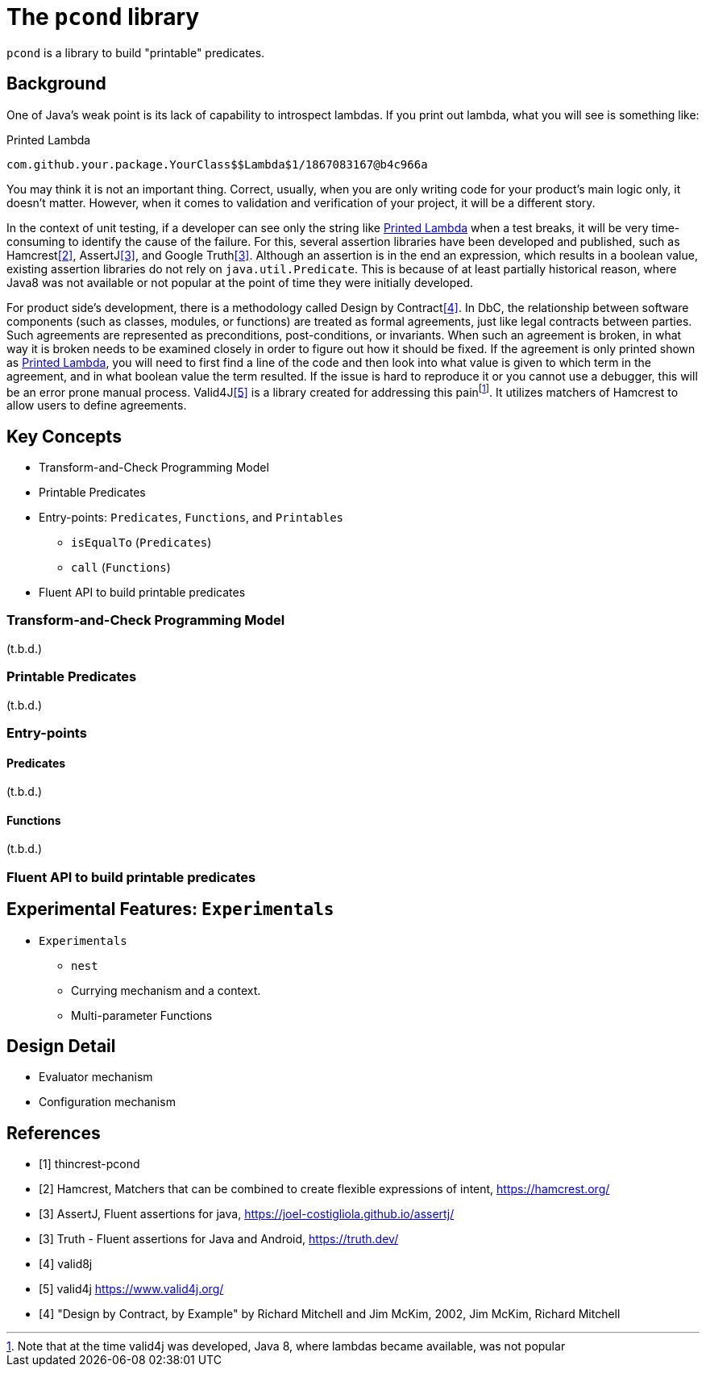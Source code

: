 = The `pcond` library

`pcond` is a library to build "printable" predicates.

== Background

One of Java's weak point is its lack of capability to introspect lambdas.
If you print out lambda, what you will see is something like:
[[PrintedLambda]]
.Printed Lambda
----
com.github.your.package.YourClass$$Lambda$1/1867083167@b4c966a
----
You may think it is not an important thing.
Correct, usually, when you are only writing code for your product's main logic only, it doesn't matter.
However, when it comes to validation and verification of your project, it will be a different story.

In the context of unit testing, if a developer can see only the string like <<PrintedLambda>> when a test breaks, it will be very time-consuming to identify the cause of the failure.
For this, several assertion libraries have been developed and published, such as Hamcrest<<hamcrest>>, AssertJ<<assertj>>, and Google Truth<<google-truth>>.
Although an assertion is in the end an expression, which results in a boolean value, existing assertion libraries do not rely on `java.util.Predicate`.
This is because of at least partially historical reason, where Java8 was not available or not popular at the point of time they were initially developed.

For product side's development, there is a methodology called Design by Contract<<DbCbyExample>>.
In DbC, the relationship between software components (such as classes, modules, or functions) are treated as formal agreements, just like legal contracts between parties.
Such agreements are represented as preconditions, post-conditions, or invariants.
When such an agreement is broken, in what way it is broken needs to be examined closely in order to figure out how it should be fixed.
If the agreement is only printed shown as <<PrintedLambda>>, you will need to first find a line of the code and then look into what value is given to which term in the agreement, and in what boolean value the term resulted.
If the issue is hard to reproduce it or you cannot use a debugger, this will be an error prone manual process.
Valid4J<<valid4j>> is a library created for addressing this painfootnote:[Note that at the time valid4j was developed, Java 8, where lambdas became available, was not popular].
It utilizes matchers of Hamcrest to allow users to define agreements.

== Key Concepts

* Transform-and-Check Programming Model
* Printable Predicates
* Entry-points: `Predicates`, `Functions`, and `Printables`
  ** `isEqualTo` (`Predicates`)
  ** `call` (`Functions`)
* Fluent API to build printable predicates

=== Transform-and-Check Programming Model

(t.b.d.)

=== Printable Predicates

(t.b.d.)

=== Entry-points

==== Predicates

(t.b.d.)

==== Functions

(t.b.d.)

=== Fluent API to build printable predicates

== Experimental Features: `Experimentals`

* `Experimentals`
  ** `nest`
  ** Currying mechanism and a context.
  ** Multi-parameter Functions

== Design Detail

* Evaluator mechanism
* Configuration mechanism

[bibliography]
== References

- [[[thincrest-pcond, 1]]] thincrest-pcond
- [[[hamcrest, 2]]] Hamcrest, Matchers that can be combined to create flexible expressions of intent, https://hamcrest.org/
- [[[assertj, 3]]] AssertJ, Fluent assertions for java, https://joel-costigliola.github.io/assertj/
- [[[google-truth, 3]]] Truth - Fluent assertions for Java and Android, https://truth.dev/
- [[[valid8j, 4]]] valid8j
- [[[valid4j, 5]]] valid4j https://www.valid4j.org/
- [[[DbCbyExample, 4]]] "Design by Contract, by Example" by Richard Mitchell and Jim McKim, 2002, Jim McKim, Richard Mitchell
